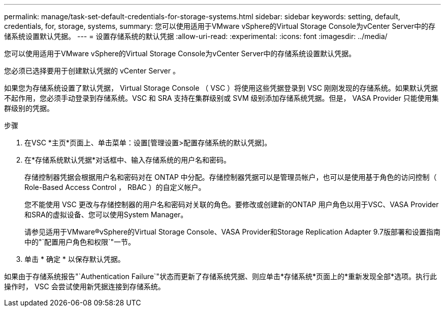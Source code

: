---
permalink: manage/task-set-default-credentials-for-storage-systems.html 
sidebar: sidebar 
keywords: setting, default, credentials, for, storage, systems, 
summary: 您可以使用适用于VMware vSphere的Virtual Storage Console为vCenter Server中的存储系统设置默认凭据。 
---
= 设置存储系统的默认凭据
:allow-uri-read: 
:experimental: 
:icons: font
:imagesdir: ../media/


[role="lead"]
您可以使用适用于VMware vSphere的Virtual Storage Console为vCenter Server中的存储系统设置默认凭据。

您必须已选择要用于创建默认凭据的 vCenter Server 。

如果您为存储系统设置了默认凭据， Virtual Storage Console （ VSC ）将使用这些凭据登录到 VSC 刚刚发现的存储系统。如果默认凭据不起作用，您必须手动登录到存储系统。VSC 和 SRA 支持在集群级别或 SVM 级别添加存储系统凭据。但是， VASA Provider 只能使用集群级别的凭据。

.步骤
. 在VSC *主页*页面上、单击菜单：设置[管理设置>配置存储系统的默认凭据]。
. 在*存储系统默认凭据*对话框中、输入存储系统的用户名和密码。
+
存储控制器凭据会根据用户名和密码对在 ONTAP 中分配。存储控制器凭据可以是管理员帐户，也可以是使用基于角色的访问控制（ Role-Based Access Control ， RBAC ）的自定义帐户。

+
您不能使用 VSC 更改与存储控制器的用户名和密码对关联的角色。要修改或创建新的ONTAP 用户角色以用于VSC、VASA Provider和SRA的虚拟设备、您可以使用System Manager。

+
请参见适用于VMware®vSphere的Virtual Storage Console、VASA Provider和Storage Replication Adapter 9.7版部署和设置指南中的"`配置用户角色和权限`"一节。

. 单击 * 确定 * 以保存默认凭据。


如果由于存储系统报告"`Authentication Failure`"状态而更新了存储系统凭据、则应单击*存储系统*页面上的*重新发现全部*选项。执行此操作时， VSC 会尝试使用新凭据连接到存储系统。
